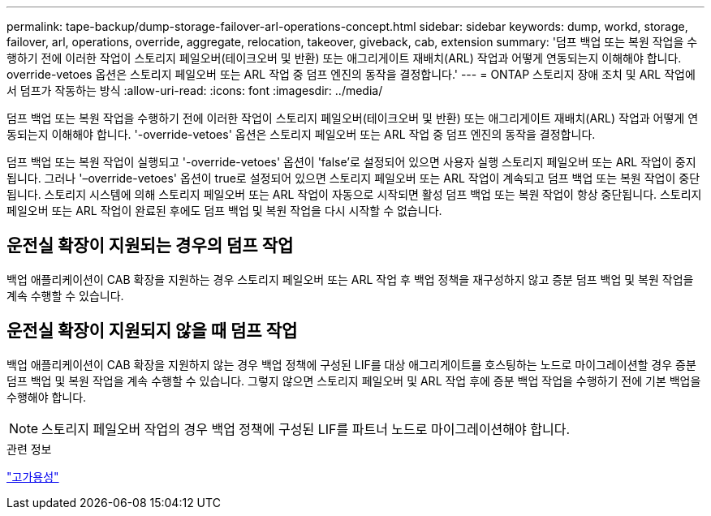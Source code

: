 ---
permalink: tape-backup/dump-storage-failover-arl-operations-concept.html 
sidebar: sidebar 
keywords: dump, workd, storage, failover, arl, operations, override, aggregate, relocation, takeover, giveback, cab, extension 
summary: '덤프 백업 또는 복원 작업을 수행하기 전에 이러한 작업이 스토리지 페일오버(테이크오버 및 반환) 또는 애그리게이트 재배치(ARL) 작업과 어떻게 연동되는지 이해해야 합니다. override-vetoes 옵션은 스토리지 페일오버 또는 ARL 작업 중 덤프 엔진의 동작을 결정합니다.' 
---
= ONTAP 스토리지 장애 조치 및 ARL 작업에서 덤프가 작동하는 방식
:allow-uri-read: 
:icons: font
:imagesdir: ../media/


[role="lead"]
덤프 백업 또는 복원 작업을 수행하기 전에 이러한 작업이 스토리지 페일오버(테이크오버 및 반환) 또는 애그리게이트 재배치(ARL) 작업과 어떻게 연동되는지 이해해야 합니다. '-override-vetoes' 옵션은 스토리지 페일오버 또는 ARL 작업 중 덤프 엔진의 동작을 결정합니다.

덤프 백업 또는 복원 작업이 실행되고 '-override-vetoes' 옵션이 'false'로 설정되어 있으면 사용자 실행 스토리지 페일오버 또는 ARL 작업이 중지됩니다. 그러나 '–override-vetoes' 옵션이 true로 설정되어 있으면 스토리지 페일오버 또는 ARL 작업이 계속되고 덤프 백업 또는 복원 작업이 중단됩니다. 스토리지 시스템에 의해 스토리지 페일오버 또는 ARL 작업이 자동으로 시작되면 활성 덤프 백업 또는 복원 작업이 항상 중단됩니다. 스토리지 페일오버 또는 ARL 작업이 완료된 후에도 덤프 백업 및 복원 작업을 다시 시작할 수 없습니다.



== 운전실 확장이 지원되는 경우의 덤프 작업

백업 애플리케이션이 CAB 확장을 지원하는 경우 스토리지 페일오버 또는 ARL 작업 후 백업 정책을 재구성하지 않고 증분 덤프 백업 및 복원 작업을 계속 수행할 수 있습니다.



== 운전실 확장이 지원되지 않을 때 덤프 작업

백업 애플리케이션이 CAB 확장을 지원하지 않는 경우 백업 정책에 구성된 LIF를 대상 애그리게이트를 호스팅하는 노드로 마이그레이션할 경우 증분 덤프 백업 및 복원 작업을 계속 수행할 수 있습니다. 그렇지 않으면 스토리지 페일오버 및 ARL 작업 후에 증분 백업 작업을 수행하기 전에 기본 백업을 수행해야 합니다.

[NOTE]
====
스토리지 페일오버 작업의 경우 백업 정책에 구성된 LIF를 파트너 노드로 마이그레이션해야 합니다.

====
.관련 정보
link:../high-availability/index.html["고가용성"]

